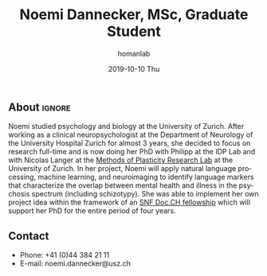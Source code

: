 #+TITLE:       Noemi Dannecker, MSc, Graduate Student
#+AUTHOR:      homanlab
#+EMAIL:       homanlab.zuerich@gmail.com
#+DATE:        2019-10-10 Thu
#+URI:         /people/%y/%m/%d/noemi-dannecker-msc
#+KEYWORDS:    lab, noemi, contact, cv
#+TAGS:        lab, noemi, contact, cv
#+LANGUAGE:    en
#+OPTIONS:     H:3 num:nil toc:nil \n:nil ::t |:t ^:nil -:nil f:t *:t <:t
#+DESCRIPTION: Graduate Student
#+AVATAR:      https://homanlab.github.io/media/img/lab_nd.png

#+ATTR_HTML: :width 200px
[[https://homanlab.github.io/media/img/lab_nd.png]]

** About                                                             :ignore:
Noemi studied psychology and biology at the University of Zurich. After
working as a clinical neuropsychologist at the Department of Neurology
of the University Hospital Zurich for almost 3 years, she decided to
focus on research full-time and is now doing her PhD with Philipp at the
IDP Lab and with Nicolas Langer at the [[https://www.psychology.uzh.ch/en/areas/nec/plafor.html][Methods of Plasticity Research
Lab]] at the University of Zurich. In her project, Noemi will apply
natural language processing, machine learning, and neuroimaging to
identify language markers that characterize the overlap between mental
health and illness in the psychosis spectrum (including schizotypy). She
was able to implement her own project idea within the framework of an
[[http://www.snf.ch/en/researchinFocus/newsroom/Pages/news-200214-doc-ch-snsf-supports-24-doctoral-students.aspx][SNF Doc.CH fellowship]] which will support her PhD for the entire period
of four years.
 
** Contact
#+ATTR_HTML: :target _blank
- Phone: +41 (0)44 384 21 11
- E-mail: noemi.dannecker@usz.ch

